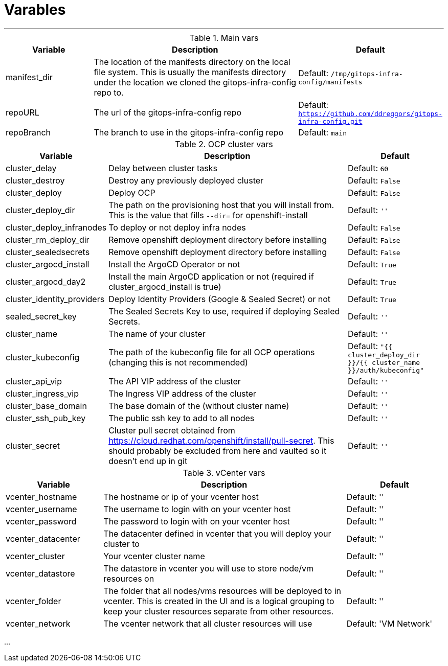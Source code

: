 = Varables

---


.Main vars
[cols="2,5a,2"]
|===
| Variable | Description | Default

|manifest_dir
|The location of the manifests directory on the local file system. This is usually the manifests directory under the location we cloned the gitops-infra-config repo to.
|Default: `/tmp/gitops-infra-config/manifests`

|repoURL
|The url of the gitops-infra-config repo
|Default: `https://github.com/ddreggors/gitops-infra-config.git`

|repoBranch
|The branch to use in the gitops-infra-config repo
|Default: `main`

|===


.OCP cluster vars
[cols="2,5a,2"]
|===
| Variable | Description | Default

|cluster_delay
|Delay between cluster tasks
|Default: `60`

|cluster_destroy
|Destroy any previously deployed cluster
|Default: `False`

|cluster_deploy
|Deploy OCP
|Default: `False`

|cluster_deploy_dir
|The path on the provisioning host that you will install from. This is the value that fills `--dir=` for openshift-install
|Default: `''`

|cluster_deploy_infranodes
|To deploy or not deploy infra nodes
|Default: `False`


|cluster_rm_deploy_dir
|Remove openshift deployment directory before installing
|Default: `False`

|cluster_sealedsecrets
|Remove openshift deployment directory before installing
|Default: `False`

|cluster_argocd_install
|Install the ArgoCD Operator or not
|Default: `True`

|cluster_argocd_day2
|Install the main ArgoCD application or not (required if cluster_argocd_install is true)
|Default: `True`


|cluster_identity_providers
|Deploy Identity Providers (Google & Sealed Secret) or not
|Default: `True`


|sealed_secret_key
|The Sealed Secrets Key to use, required if deploying Sealed Secrets.
|Default: `''`

|cluster_name
|The name of your cluster
|Default: `''`

|cluster_kubeconfig
|The path of the kubeconfig file for all OCP operations (changing this is not recommended)
|Default: `"{{ cluster_deploy_dir }}/{{ cluster_name }}/auth/kubeconfig"`

|cluster_api_vip
|The API VIP address of the cluster
|Default: `''`

|cluster_ingress_vip
|The Ingress VIP address of the cluster
|Default: `''`

|cluster_base_domain
|The base domain of the (without cluster name)
|Default: `''`

|cluster_ssh_pub_key
|The public ssh key to add to all nodes
|Default: `''`

|cluster_secret
|Cluster pull secret obtained from https://cloud.redhat.com/openshift/install/pull-secret.
This should probably be excluded from here and vaulted so it doesn't end up in git
|Default: `''`

|cluster_image_content_sources
|The imageContentSources for your local mirror registry if you require obtained

Default: ''

|===

.vCenter vars
[cols="2,5a,2"]
|===
| Variable | Description | Default

|vcenter_hostname
|The hostname or ip of your vcenter host
|Default: ''

|vcenter_username
|The username to login with on your vcenter host
|Default: ''

|vcenter_password
|The password to login with on your vcenter host
|Default: ''

|vcenter_datacenter
|The datacenter defined in vcenter that you will deploy your cluster to
|Default: ''

|vcenter_cluster
|Your vcenter cluster name
|Default: ''

|vcenter_datastore
|The datastore in vcenter you will use to store node/vm resources on
|Default: ''

|vcenter_folder
|The folder that all nodes/vms resources will be deployed to in vcenter. This is created in the UI and is a logical grouping to keep your cluster resources separate from other resources.
|Default: ''

|vcenter_network
|The vcenter network that all cluster resources will use
|Default: 'VM Network'

|===

...

